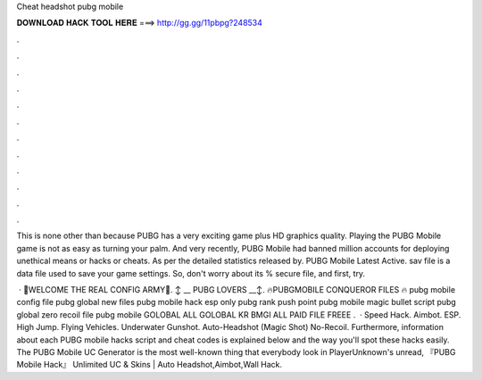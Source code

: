 Cheat headshot pubg mobile



𝐃𝐎𝐖𝐍𝐋𝐎𝐀𝐃 𝐇𝐀𝐂𝐊 𝐓𝐎𝐎𝐋 𝐇𝐄𝐑𝐄 ===> http://gg.gg/11pbpg?248534



.



.



.



.



.



.



.



.



.



.



.



.

This is none other than because PUBG has a very exciting game plus HD graphics quality. Playing the PUBG Mobile game is not as easy as turning your palm. And very recently, PUBG Mobile had banned million accounts for deploying unethical means or hacks or cheats. As per the detailed statistics released by. PUBG Mobile Latest Active. sav file is a data file used to save your game settings. So, don't worry about its % secure file, and first, try.

 · 🥇WELCOME THE REAL CONFIG ARMY🥇. ↕️ __ PUBG LOVERS __↕️. 🔥PUBGMOBILE CONQUEROR FILES 🔥 pubg mobile config file pubg global new files pubg mobile hack esp only pubg rank push point pubg mobile magic bullet script pubg global zero recoil file pubg mobile GOLOBAL ALL GOLOBAL KR BMGI ALL PAID FILE FREEE ️.  · Speed Hack. Aimbot. ESP. High Jump. Flying Vehicles. Underwater Gunshot. Auto-Headshot (Magic Shot) No-Recoil. Furthermore, information about each PUBG mobile hacks script and cheat codes is explained below and the way you'll spot these hacks easily. The PUBG Mobile UC Generator is the most well-known thing that everybody look in PlayerUnknown's unread, 『PUBG Mobile Hack』 Unlimited UC & Skins | Auto Headshot,Aimbot,Wall Hack.
